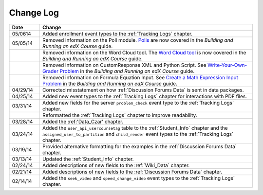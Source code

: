 .. _Change Log:

**********
Change Log
**********


.. list-table::
   :widths: 10 70
   :header-rows: 1

   * - Date
     - Change
   * - 05/0614
     - Added enrollment event types to the :ref:`Tracking Logs` chapter. 
   * - 05/05/14
     - Removed information on the Poll module. `Polls <http://edx.readthedocs.org/projects/ca/en/latest/exercises_tools/poll.html>`_ are now covered in the *Building and Running an edX Course* guide.
   * -
     - Removed information on the Word Cloud tool. The `Word Cloud tool <http://edx.readthedocs.org/projects/ca/en/latest/exercises_tools/word_cloud.html>`_ is now covered in the *Building and Running an edX Course* guide.
   * - 
     - Removed information on CustomResponse XML and Python Script. See `Write-Your-Own-Grader Problem <http://edx.readthedocs.org/projects/ca/en/latest/exercises_tools/custom_python.html>`_ in the  *Building and Running an edX Course* guide.
   * - 
     - Removed information on Formula Equation Input. See `Create a Math Expression Input Problem <http://edx.readthedocs.org/projects/ca/en/latest/exercises_tools/math_expression_input.html>`_ in the  *Building and Running an edX Course* guide.
   * - 04/29/14
     - Corrected misstatement on how :ref:`Discussion Forums Data` is sent in
       data packages.
   * - 04/25/14
     - Added new event types to the :ref:`Tracking Logs` chapter for interactions with PDF files.
   * - 03/31/14
     - Added new fields for the server ``problem_check`` event type to the :ref:`Tracking Logs` chapter.
   * -
     - Reformatted the :ref:`Tracking Logs` chapter to improve readability.
   * - 03/28/14
     - Added the :ref:'Data_Czar' chapter.
   * - 03/24/14
     - Added the ``user_api_usercoursetag`` table to the :ref:`Student_Info` chapter and the ``assigned_user_to_partition`` and ``child_render`` event types to the :ref:`Tracking Logs` chapter.
   * - 03/19/14
     - Provided alternative formatting for the examples in the :ref:`Discussion Forums Data` chapter.
   * - 03/13/14
     - Updated the :ref:`Student_Info` chapter.
   * - 02/24/14
     - Added descriptions of new fields to the :ref:`Wiki_Data` chapter.
   * - 02/21/14
     - Added descriptions of new fields to the :ref:`Discussion Forums Data` chapter.
   * - 02/14/14
     - Added the ``seek_video`` and ``speed_change_video`` event types to the :ref:`Tracking Logs` chapter.

